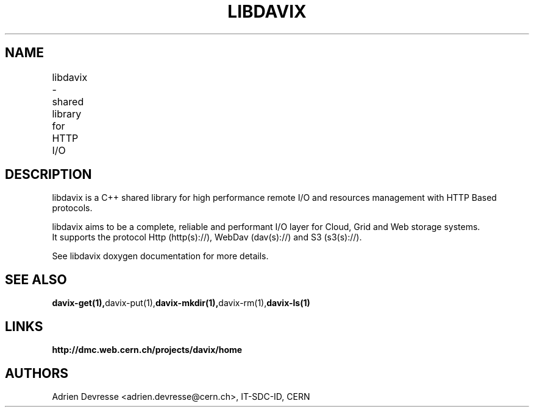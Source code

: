 .\" @(#)$RCSfile: libdavix.man,v $ $Revision: 1 $ $Date: 2014/05/24 $ CERN Adrien Devresse
.\" Copyright (C) 2014 by CERN
.\" All rights reserved
.\"
.TH LIBDAVIX 1 "$Date: 2014/05/24 $" libdavix 
.SH NAME
libdavix \- shared library for HTTP I/O
	              
.SH DESCRIPTION
libdavix is a C++ shared library for high performance remote I/O and resources management with HTTP Based protocols.
.br
.PP
libdavix aims to be a complete, reliable and performant I/O layer for Cloud, Grid and Web storage systems.
.br
It supports the protocol Http (http(s)://), WebDav (dav(s)://) and S3 (s3(s)://). 
.br
.PP
See libdavix doxygen documentation for more details.
.PP	


.SH SEE ALSO
.BR davix-get(1), davix-put(1), davix-mkdir(1), davix-rm(1), davix-ls(1)
.BR

.SH LINKS
.BR http://dmc.web.cern.ch/projects/davix/home


.SH AUTHORS
Adrien Devresse <adrien.devresse@cern.ch>, IT-SDC-ID, CERN
